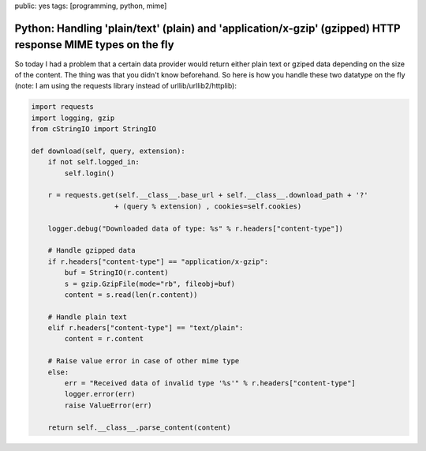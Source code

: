 public: yes
tags: [programming, python, mime]

Python: Handling 'plain/text' (plain) and 'application/x-gzip' (gzipped) HTTP response MIME types on the fly
============================================================================================================

So today I had a problem that a certain data provider would return either plain text or gziped data depending on the size of the content. The thing was that you didn't know beforehand. So here is how you handle these two datatype on the fly (note: I am using the requests library instead of urllib/urllib2/httplib):

.. sourcecode:: python

    import requests
    import logging, gzip
    from cStringIO import StringIO

    def download(self, query, extension):
        if not self.logged_in:
            self.login()

        r = requests.get(self.__class__.base_url + self.__class__.download_path + '?' 
                        + (query % extension) , cookies=self.cookies)

        logger.debug("Downloaded data of type: %s" % r.headers["content-type"])

        # Handle gzipped data
        if r.headers["content-type"] == "application/x-gzip":
            buf = StringIO(r.content)
            s = gzip.GzipFile(mode="rb", fileobj=buf)
            content = s.read(len(r.content))
        
        # Handle plain text
        elif r.headers["content-type"] == "text/plain":
            content = r.content

        # Raise value error in case of other mime type
        else:
            err = "Received data of invalid type '%s'" % r.headers["content-type"]
            logger.error(err)
            raise ValueError(err)

        return self.__class__.parse_content(content)
